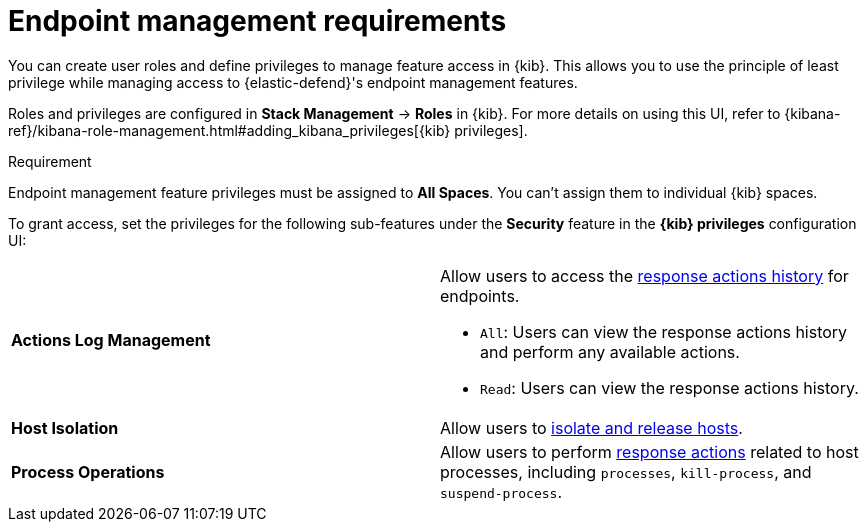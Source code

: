 [[endpoint-management-req]]
= Endpoint management requirements

You can create user roles and define privileges to manage feature access in {kib}. This allows you to use the principle of least privilege while managing access to {elastic-defend}'s endpoint management features.

Roles and privileges are configured in *Stack Management* -> *Roles* in {kib}. For more details on using this UI, refer to {kibana-ref}/kibana-role-management.html#adding_kibana_privileges[{kib} privileges]. 

.Requirement
[sidebar]
--
Endpoint management feature privileges must be assigned to *All Spaces*. You can't assign them to individual {kib} spaces. 
--

To grant access, set the privileges for the following sub-features under the *Security* feature in the *{kib} privileges* configuration UI:

[cols="1,1",width="100%"]
|==============================================
| *Actions Log Management* 
a| Allow users to access the <<response-actions-history,response actions history>> for endpoints.

* `All`: Users can view the response actions history and perform any available actions.
* `Read`: Users can view the response actions history.

| *Host Isolation* 
| Allow users to <<host-isolation-ov,isolate and release hosts>>.

| *Process Operations* 
| Allow users to perform <<response-actions,response actions>> related to host processes, including `processes`, `kill-process`, and `suspend-process`.
|==============================================
